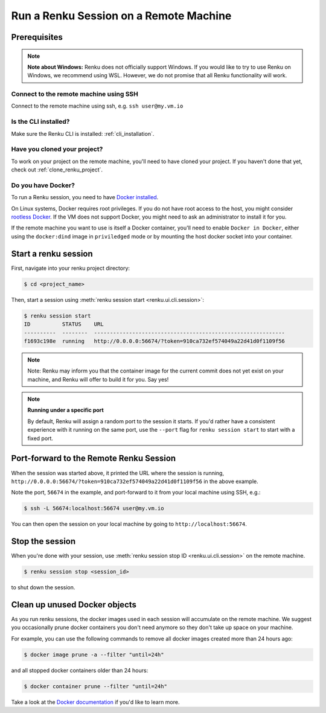 .. _remote_sessions:

Run a Renku Session on a Remote Machine
=======================================

Prerequisites
-------------

.. note::

     **Note about Windows:** Renku does not officially support Windows.
     If you would like to try to use Renku on Windows, we recommend using WSL.
     However, we do not promise that all Renku functionality will work.

Connect to the remote machine using SSH
~~~~~~~~~~~~~~~~~~~~~~~~~~~~~~~~~~~~~~~

Connect to the remote machine using ssh, e.g. ``ssh user@my.vm.io``

Is the CLI installed?
~~~~~~~~~~~~~~~~~~~~~

Make sure the Renku CLI is installed: :ref:`cli_installation`.

Have you cloned your project?
~~~~~~~~~~~~~~~~~~~~~~~~~~~~~

To work on your project on the remote machine, you'll need to have cloned your project.
If you haven't done that yet, check out :ref:`clone_renku_project`.

Do you have Docker?
~~~~~~~~~~~~~~~~~~~

To run a Renku session, you need to have `Docker installed <https://docs.docker.com/get-docker/>`_.

On Linux systems, Docker requires root privileges. If you do not have root access to the host, you might
consider `rootless Docker <https://docs.docker.com/engine/security/rootless/>`_. If the VM does not
support Docker, you might need to ask an administrator to install it for you.

If the remote machine you want to use is itself a Docker container, you'll need to enable
``Docker in Docker``, either using the ``docker:dind`` image in ``priviledged`` mode or
by mounting the host docker socket into your container.


Start a renku session
---------------------

First, navigate into your renku project directory:

.. code-block:: shell-session

   $ cd <project_name>

Then, start a session using :meth:`renku session start <renku.ui.cli.session>`:

.. code-block:: shell-session

   $ renku session start
   ID          STATUS    URL
   ----------  --------  ------------------------------------------------------------
   f1693c198e  running   http://0.0.0.0:56674/?token=910ca732ef574049a22d41d0f1109f56

.. note::

   Note: Renku may inform you that the container image for the current commit
   does not yet exist on your machine, and Renku will offer to build it for you. Say yes!

.. note::

    **Running under a specific port**

    By default, Renku will assign a random port to the session it starts. If you'd rather
    have a consistent experience with it running on the same port, use the ``--port`` flag for
    ``renku session start`` to start with a fixed port.


Port-forward to the Remote Renku Session
----------------------------------------

When the session was started above, it printed the URL where the session is running,
``http://0.0.0.0:56674/?token=910ca732ef574049a22d41d0f1109f56`` in the above example.

Note the port, ``56674`` in the example, and port-forward to it from your local machine
using SSH, e.g.:


.. code-block:: shell-session

    $ ssh -L 56674:localhost:56674 user@my.vm.io


You can then open the session on your local machine by going to ``http://localhost:56674``.

Stop the session
----------------

When you're done with your session, use :meth:`renku session stop ID <renku.ui.cli.session>`
on the remote machine.

.. code-block:: shell-session

    $ renku session stop <session_id>

to shut down the session.


Clean up unused Docker objects
------------------------------
As you run renku sessions, the docker images used in each session will accumulate on the remote machine.
We suggest you occasionally prune docker containers you don't need anymore so they don't take up space on your machine.

For example, you can use the following commands to remove all docker images created more than 24 hours ago:

.. code-block:: shell-session

    $ docker image prune -a --filter "until=24h"

and all stopped docker containers older than 24 hours:

.. code-block:: shell-session

    $ docker container prune --filter "until=24h"

Take a look at the `Docker documentation <https://docs.docker.com/config/pruning/>`_ if you'd like to learn more.
